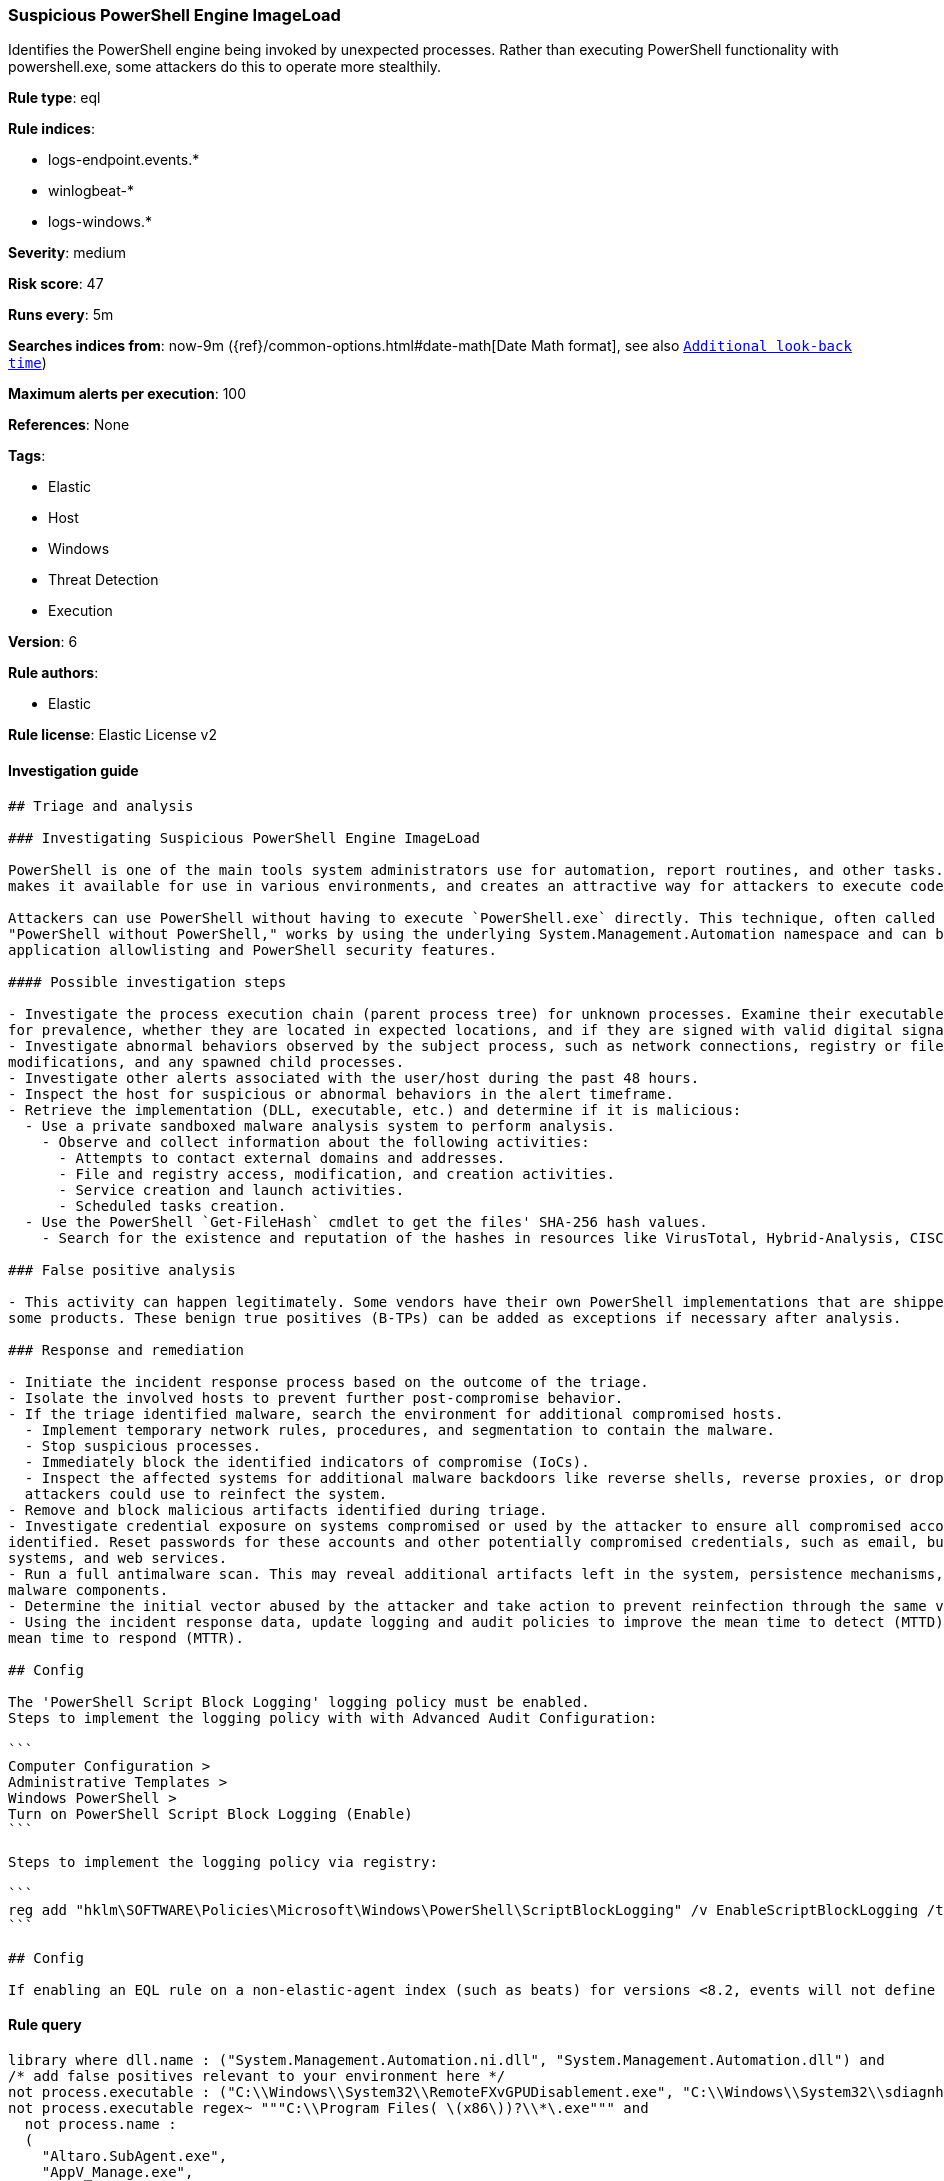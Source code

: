 [[prebuilt-rule-8-1-1-suspicious-powershell-engine-imageload]]
=== Suspicious PowerShell Engine ImageLoad

Identifies the PowerShell engine being invoked by unexpected processes. Rather than executing PowerShell functionality with powershell.exe, some attackers do this to operate more stealthily.

*Rule type*: eql

*Rule indices*: 

* logs-endpoint.events.*
* winlogbeat-*
* logs-windows.*

*Severity*: medium

*Risk score*: 47

*Runs every*: 5m

*Searches indices from*: now-9m ({ref}/common-options.html#date-math[Date Math format], see also <<rule-schedule, `Additional look-back time`>>)

*Maximum alerts per execution*: 100

*References*: None

*Tags*: 

* Elastic
* Host
* Windows
* Threat Detection
* Execution

*Version*: 6

*Rule authors*: 

* Elastic

*Rule license*: Elastic License v2


==== Investigation guide


[source, markdown]
----------------------------------
## Triage and analysis

### Investigating Suspicious PowerShell Engine ImageLoad

PowerShell is one of the main tools system administrators use for automation, report routines, and other tasks. This
makes it available for use in various environments, and creates an attractive way for attackers to execute code.

Attackers can use PowerShell without having to execute `PowerShell.exe` directly. This technique, often called
"PowerShell without PowerShell," works by using the underlying System.Management.Automation namespace and can bypass
application allowlisting and PowerShell security features.

#### Possible investigation steps

- Investigate the process execution chain (parent process tree) for unknown processes. Examine their executable files
for prevalence, whether they are located in expected locations, and if they are signed with valid digital signatures.
- Investigate abnormal behaviors observed by the subject process, such as network connections, registry or file
modifications, and any spawned child processes.
- Investigate other alerts associated with the user/host during the past 48 hours.
- Inspect the host for suspicious or abnormal behaviors in the alert timeframe.
- Retrieve the implementation (DLL, executable, etc.) and determine if it is malicious:
  - Use a private sandboxed malware analysis system to perform analysis.
    - Observe and collect information about the following activities:
      - Attempts to contact external domains and addresses.
      - File and registry access, modification, and creation activities.
      - Service creation and launch activities.
      - Scheduled tasks creation.
  - Use the PowerShell `Get-FileHash` cmdlet to get the files' SHA-256 hash values.
    - Search for the existence and reputation of the hashes in resources like VirusTotal, Hybrid-Analysis, CISCO Talos, Any.run, etc.

### False positive analysis

- This activity can happen legitimately. Some vendors have their own PowerShell implementations that are shipped with
some products. These benign true positives (B-TPs) can be added as exceptions if necessary after analysis.

### Response and remediation

- Initiate the incident response process based on the outcome of the triage.
- Isolate the involved hosts to prevent further post-compromise behavior.
- If the triage identified malware, search the environment for additional compromised hosts.
  - Implement temporary network rules, procedures, and segmentation to contain the malware.
  - Stop suspicious processes.
  - Immediately block the identified indicators of compromise (IoCs).
  - Inspect the affected systems for additional malware backdoors like reverse shells, reverse proxies, or droppers that
  attackers could use to reinfect the system.
- Remove and block malicious artifacts identified during triage.
- Investigate credential exposure on systems compromised or used by the attacker to ensure all compromised accounts are
identified. Reset passwords for these accounts and other potentially compromised credentials, such as email, business
systems, and web services.
- Run a full antimalware scan. This may reveal additional artifacts left in the system, persistence mechanisms, and
malware components.
- Determine the initial vector abused by the attacker and take action to prevent reinfection through the same vector.
- Using the incident response data, update logging and audit policies to improve the mean time to detect (MTTD) and the
mean time to respond (MTTR).

## Config

The 'PowerShell Script Block Logging' logging policy must be enabled.
Steps to implement the logging policy with with Advanced Audit Configuration:

```
Computer Configuration > 
Administrative Templates > 
Windows PowerShell > 
Turn on PowerShell Script Block Logging (Enable)
```

Steps to implement the logging policy via registry:

```
reg add "hklm\SOFTWARE\Policies\Microsoft\Windows\PowerShell\ScriptBlockLogging" /v EnableScriptBlockLogging /t REG_DWORD /d 1
```

## Config

If enabling an EQL rule on a non-elastic-agent index (such as beats) for versions <8.2, events will not define `event.ingested` and default fallback for EQL rules was not added until 8.2, so you will need to add a custom pipeline to populate `event.ingested` to @timestamp for this rule to work.

----------------------------------

==== Rule query


[source, js]
----------------------------------
library where dll.name : ("System.Management.Automation.ni.dll", "System.Management.Automation.dll") and
/* add false positives relevant to your environment here */
not process.executable : ("C:\\Windows\\System32\\RemoteFXvGPUDisablement.exe", "C:\\Windows\\System32\\sdiagnhost.exe") and
not process.executable regex~ """C:\\Program Files( \(x86\))?\\*\.exe""" and
  not process.name :
  (
    "Altaro.SubAgent.exe",
    "AppV_Manage.exe",
    "azureadconnect.exe",
    "CcmExec.exe",
    "configsyncrun.exe",
    "choco.exe",
    "ctxappvservice.exe",
    "DVLS.Console.exe",
    "edgetransport.exe",
    "exsetup.exe",
    "forefrontactivedirectoryconnector.exe",
    "InstallUtil.exe",
    "JenkinsOnDesktop.exe",
    "Microsoft.EnterpriseManagement.ServiceManager.UI.Console.exe",
    "mmc.exe",
    "mscorsvw.exe",
    "msexchangedelivery.exe",
    "msexchangefrontendtransport.exe",
    "msexchangehmworker.exe",
    "msexchangesubmission.exe",
    "msiexec.exe",
    "MsiExec.exe",
    "noderunner.exe",
    "NServiceBus.Host.exe",
    "NServiceBus.Host32.exe",
    "NServiceBus.Hosting.Azure.HostProcess.exe",
    "OuiGui.WPF.exe",
    "powershell.exe",
    "powershell_ise.exe",
    "pwsh.exe",
    "SCCMCliCtrWPF.exe",
    "ScriptEditor.exe",
    "ScriptRunner.exe",
    "sdiagnhost.exe",
    "servermanager.exe",
    "setup100.exe",
    "ServiceHub.VSDetouredHost.exe",
    "SPCAF.Client.exe",
    "SPCAF.SettingsEditor.exe",
    "SQLPS.exe",
    "telemetryservice.exe",
    "UMWorkerProcess.exe",
    "w3wp.exe",
    "wsmprovhost.exe"
  )

----------------------------------

*Framework*: MITRE ATT&CK^TM^

* Tactic:
** Name: Execution
** ID: TA0002
** Reference URL: https://attack.mitre.org/tactics/TA0002/
* Technique:
** Name: Command and Scripting Interpreter
** ID: T1059
** Reference URL: https://attack.mitre.org/techniques/T1059/
* Sub-technique:
** Name: PowerShell
** ID: T1059.001
** Reference URL: https://attack.mitre.org/techniques/T1059/001/
